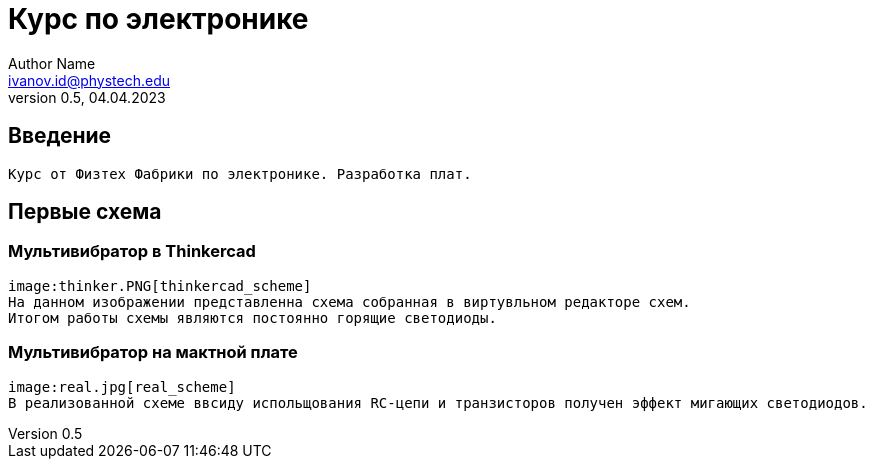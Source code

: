 = Курс по электронике
Author Name <ivanov.id@phystech.edu>; 
v0.5, 04.04.2023

== Введение
    Курс от Физтех Фабрики по электронике. Разработка плат. 

== Первые схема

=== Мультивибратор в Thinkercad
    image:thinker.PNG[thinkercad_scheme]
    На данном изображении представленна схема собранная в виртувльном редакторе схем.
    Итогом работы схемы являются постоянно горящие светодиоды.

=== Мультивибратор на мактной плате 
    image:real.jpg[real_scheme]
    В реализованной схеме ввсиду испольщования RC-цепи и транзисторов получен эффект мигающих светодиодов. 
    
